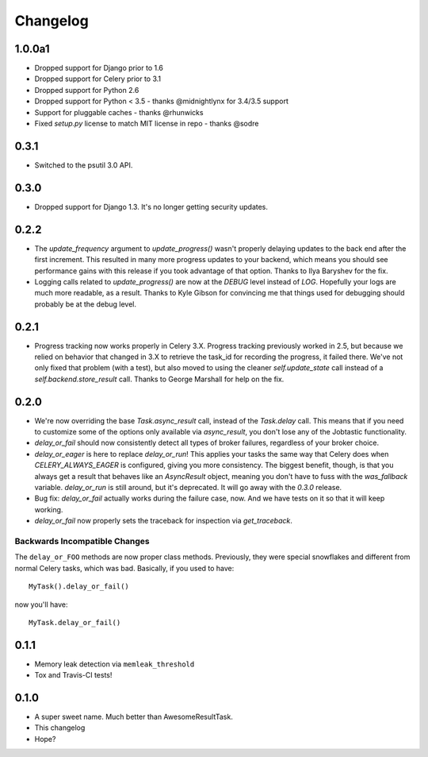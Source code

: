 Changelog
=========

1.0.0a1
-------

* Dropped support for Django prior to 1.6
* Dropped support for Celery prior to 3.1
* Dropped support for Python 2.6
* Dropped support for Python < 3.5  - thanks @midnightlynx for 3.4/3.5 support
* Support for pluggable caches - thanks @rhunwicks
* Fixed `setup.py` license to match MIT license in repo - thanks @sodre

0.3.1
-----

* Switched to the psutil 3.0 API.

0.3.0
-----

* Dropped support for Django 1.3.
  It's no longer getting security updates.

0.2.2
-----

* The `update_frequency` argument to `update_progress()` wasn't properly
  delaying updates to the back end after the first increment. This resulted
  in many more progress updates to your backend, which means you should
  see performance gains with this release if you took advantage of that option.
  Thanks to Ilya Baryshev for the fix.
* Logging calls related to `update_progress()` are now at the `DEBUG` level
  instead of `LOG`. Hopefully your logs are much more readable, as a result.
  Thanks to Kyle Gibson for convincing me that things used for debugging
  should probably be at the debug level.

0.2.1
-----

* Progress tracking now works properly in Celery 3.X. Progress tracking
  previously worked in 2.5, but because we relied on behavior that changed in
  3.X to retrieve the task_id for recording the progress, it failed there.
  We've not only fixed that problem (with a test), but also moved to using the
  cleaner `self.update_state` call instead of a `self.backend.store_result`
  call. Thanks to George Marshall for help on the fix.

0.2.0
-----

* We're now overriding the base `Task.async_result` call, instead of the
  `Task.delay` call. This means that if you need to customize some of the
  options only available via `async_result`, you don't lose any of the
  Jobtastic functionality.
* `delay_or_fail` should now consistently detect all types of broker failures,
  regardless of your broker choice.
* `delay_or_eager` is here to replace `delay_or_run`! This applies your tasks
  the same way that Celery does when `CELERY_ALWAYS_EAGER` is configured,
  giving you more consistency. The biggest benefit, though, is that you always
  get a result that behaves like an `AsyncResult` object, meaning you don't
  have to fuss with the `was_fallback` variable. `delay_or_run` is still
  around, but it's deprecated. It will go away with the `0.3.0` release.
* Bug fix: `delay_or_fail` actually works during the failure case, now.
  And we have tests on it so that it will keep working.
* `delay_or_fail` now properly sets the traceback for inspection via
  `get_traceback`.

Backwards Incompatible Changes
++++++++++++++++++++++++++++++

The ``delay_or_FOO`` methods are now proper class methods. Previously, they
were special snowflakes and different from normal Celery tasks, which was bad.
Basically, if you used to have::

    MyTask().delay_or_fail()

now you'll have::

    MyTask.delay_or_fail()

0.1.1
-----

* Memory leak detection via ``memleak_threshold``
* Tox and Travis-CI tests!

0.1.0
-----

* A super sweet name. Much better than AwesomeResultTask.
* This changelog
* Hope?
